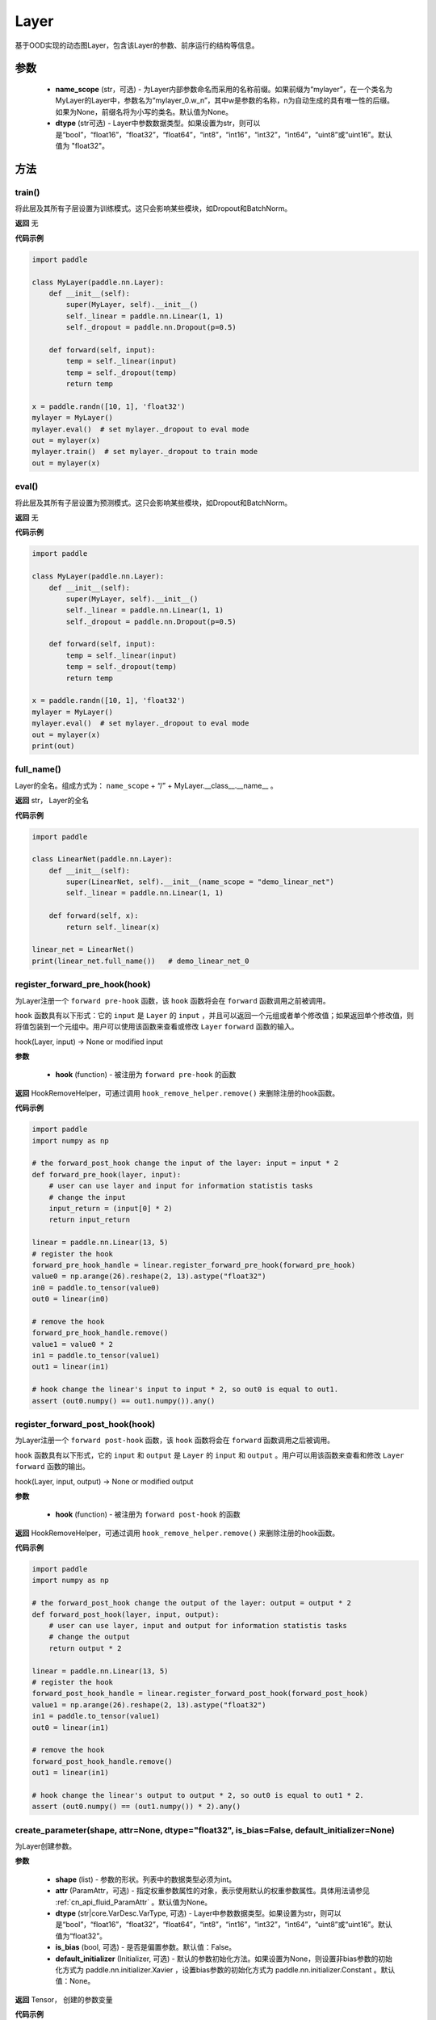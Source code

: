 .. _cn_api_fluid_dygraph_Layer:

Layer
-------------------------------

.. py:class:: paddle.nn.Layer(name_scope=None, dtype="float32")




基于OOD实现的动态图Layer，包含该Layer的参数、前序运行的结构等信息。

参数
::::::::::::

    - **name_scope** (str，可选) - 为Layer内部参数命名而采用的名称前缀。如果前缀为“mylayer”，在一个类名为MyLayer的Layer中，参数名为“mylayer_0.w_n”，其中w是参数的名称，n为自动生成的具有唯一性的后缀。如果为None，前缀名将为小写的类名。默认值为None。
    - **dtype** (str可选) - Layer中参数数据类型。如果设置为str，则可以是“bool”，“float16”，“float32”，“float64”，“int8”，“int16”，“int32”，“int64”，“uint8”或“uint16”。默认值为 "float32"。

方法
::::::::::::
train()
'''''''''

将此层及其所有子层设置为训练模式。这只会影响某些模块，如Dropout和BatchNorm。

**返回**
无

**代码示例**

.. code-block:: python

    import paddle

    class MyLayer(paddle.nn.Layer):
        def __init__(self):
            super(MyLayer, self).__init__()
            self._linear = paddle.nn.Linear(1, 1)
            self._dropout = paddle.nn.Dropout(p=0.5)

        def forward(self, input):
            temp = self._linear(input)
            temp = self._dropout(temp)
            return temp

    x = paddle.randn([10, 1], 'float32')
    mylayer = MyLayer()
    mylayer.eval()  # set mylayer._dropout to eval mode
    out = mylayer(x)
    mylayer.train()  # set mylayer._dropout to train mode
    out = mylayer(x)

eval()
'''''''''

将此层及其所有子层设置为预测模式。这只会影响某些模块，如Dropout和BatchNorm。

**返回**
无

**代码示例**

.. code-block:: python

    import paddle

    class MyLayer(paddle.nn.Layer):
        def __init__(self):
            super(MyLayer, self).__init__()
            self._linear = paddle.nn.Linear(1, 1)
            self._dropout = paddle.nn.Dropout(p=0.5)

        def forward(self, input):
            temp = self._linear(input)
            temp = self._dropout(temp)
            return temp

    x = paddle.randn([10, 1], 'float32')
    mylayer = MyLayer()
    mylayer.eval()  # set mylayer._dropout to eval mode
    out = mylayer(x)
    print(out)

full_name()
'''''''''

Layer的全名。组成方式为： ``name_scope`` + “/” + MyLayer.__class__.__name__ 。

**返回**
str， Layer的全名

**代码示例**

.. code-block:: python

    import paddle

    class LinearNet(paddle.nn.Layer):
        def __init__(self):
            super(LinearNet, self).__init__(name_scope = "demo_linear_net")
            self._linear = paddle.nn.Linear(1, 1)

        def forward(self, x):
            return self._linear(x)

    linear_net = LinearNet()
    print(linear_net.full_name())   # demo_linear_net_0

register_forward_pre_hook(hook)
'''''''''

为Layer注册一个 ``forward pre-hook`` 函数，该 ``hook`` 函数将会在 ``forward`` 函数调用之前被调用。

``hook`` 函数具有以下形式：它的 ``input`` 是 ``Layer`` 的 ``input`` ，并且可以返回一个元组或者单个修改值；如果返回单个修改值，则将值包装到一个元组中。用户可以使用该函数来查看或修改 ``Layer`` ``forward`` 函数的输入。

hook(Layer, input) -> None or modified input

**参数**

    - **hook** (function) - 被注册为 ``forward pre-hook`` 的函数

**返回**
HookRemoveHelper，可通过调用 ``hook_remove_helper.remove()`` 来删除注册的hook函数。

**代码示例**

.. code-block:: python

    import paddle
    import numpy as np

    # the forward_post_hook change the input of the layer: input = input * 2
    def forward_pre_hook(layer, input):
        # user can use layer and input for information statistis tasks
        # change the input
        input_return = (input[0] * 2)
        return input_return

    linear = paddle.nn.Linear(13, 5)
    # register the hook
    forward_pre_hook_handle = linear.register_forward_pre_hook(forward_pre_hook)
    value0 = np.arange(26).reshape(2, 13).astype("float32")
    in0 = paddle.to_tensor(value0)
    out0 = linear(in0)

    # remove the hook
    forward_pre_hook_handle.remove()
    value1 = value0 * 2
    in1 = paddle.to_tensor(value1)
    out1 = linear(in1)

    # hook change the linear's input to input * 2, so out0 is equal to out1.
    assert (out0.numpy() == out1.numpy()).any()

register_forward_post_hook(hook)
'''''''''

为Layer注册一个 ``forward post-hook`` 函数，该 ``hook`` 函数将会在 ``forward`` 函数调用之后被调用。

``hook`` 函数具有以下形式，它的 ``input`` 和 ``output`` 是 ``Layer`` 的 ``input`` 和 ``output`` 。用户可以用该函数来查看和修改 ``Layer`` ``forward`` 函数的输出。

hook(Layer, input, output) -> None or modified output

**参数**

    - **hook** (function) - 被注册为 ``forward post-hook`` 的函数

**返回**
HookRemoveHelper，可通过调用 ``hook_remove_helper.remove()`` 来删除注册的hook函数。

**代码示例**

.. code-block:: python

    import paddle
    import numpy as np

    # the forward_post_hook change the output of the layer: output = output * 2
    def forward_post_hook(layer, input, output):
        # user can use layer, input and output for information statistis tasks
        # change the output
        return output * 2

    linear = paddle.nn.Linear(13, 5)
    # register the hook
    forward_post_hook_handle = linear.register_forward_post_hook(forward_post_hook)
    value1 = np.arange(26).reshape(2, 13).astype("float32")
    in1 = paddle.to_tensor(value1)
    out0 = linear(in1)

    # remove the hook
    forward_post_hook_handle.remove()
    out1 = linear(in1)

    # hook change the linear's output to output * 2, so out0 is equal to out1 * 2.
    assert (out0.numpy() == (out1.numpy()) * 2).any()
                
create_parameter(shape, attr=None, dtype="float32", is_bias=False, default_initializer=None)
'''''''''

为Layer创建参数。

**参数**

    - **shape** (list) - 参数的形状。列表中的数据类型必须为int。
    - **attr** (ParamAttr，可选) - 指定权重参数属性的对象，表示使用默认的权重参数属性。具体用法请参见 :ref:`cn_api_fluid_ParamAttr` 。默认值为None。
    - **dtype** (str|core.VarDesc.VarType, 可选) - Layer中参数数据类型。如果设置为str，则可以是“bool”，“float16”，“float32”，“float64”，“int8”，“int16”，“int32”，“int64”，“uint8”或“uint16”。默认值为“float32”。
    - **is_bias** (bool, 可选) - 是否是偏置参数。默认值：False。
    - **default_initializer** (Initializer, 可选) - 默认的参数初始化方法。如果设置为None，则设置非bias参数的初始化方式为 paddle.nn.initializer.Xavier ，设置bias参数的初始化方式为 paddle.nn.initializer.Constant 。默认值：None。

**返回**
Tensor， 创建的参数变量

**代码示例**

.. code-block:: python

    import paddle

    class MyLayer(paddle.nn.Layer):
        def __init__(self):
            super(MyLayer, self).__init__()
            self._linear = paddle.nn.Linear(1, 1)
            w_tmp = self.create_parameter([1,1])
            self.add_parameter("w_tmp", w_tmp)

        def forward(self, input):
            return self._linear(input)

    mylayer = MyLayer()
    for name, param in mylayer.named_parameters():
        print(name, param)      # will print w_tmp,_linear.weight,_linear.bias

create_variable(name=None, persistable=None, dtype=None)
'''''''''

为Layer创建变量。

**参数**

    - **name** (str, 可选) - 变量名。默认值：None。
    - **persistable** (bool, 可选) - 是否为持久性变量，后续会被移出。默认值：None。
    - **dtype** (str, 可选) - Layer中参数数据类型。如果设置为str，则可以是“bool”，“float16”，“float32”，“float64”，“int8”，“int16”，“int32”，“int64”，“uint8”或“uint16”。默认值为 "float32" 。

**返回**
Tensor， 返回创建的 ``Tensor`` 

**代码示例**

.. code-block:: python

    import paddle

    class MyLinear(paddle.nn.Layer):
        def __init__(self,
                    in_features,
                    out_features):
            super(MyLinear, self).__init__()
            self.linear = paddle.nn.Linear( 10, 10)
                
            self.back_var = self.create_variable(name = "linear_tmp_0", dtype=self._dtype)
        
        def forward(self, input):
            out = self.linear(input)
            paddle.assign( out, self.back_var)
            
            return out

create_tensor(name=None, persistable=None, dtype=None)
'''''''''

为Layer创建变量。

**参数**

    - **name** (str, 可选) - 变量名。默认值：None。
    - **persistable** (bool, 可选) - 是否为持久性变量，后续会被移出。默认值：None。
    - **dtype** (str, 可选) - Layer中参数数据类型。如果设置为str，则可以是“bool”，“float16”，“float32”，“float64”，“int8”，“int16”，“int32”，“int64”，“uint8”或“uint16”。默认值为 "float32" 。

**返回**
Tensor， 返回创建的 ``Tensor`` 

**代码示例**

.. code-block:: python

    import paddle

    class MyLinear(paddle.nn.Layer):
        def __init__(self,
                    in_features,
                    out_features):
            super(MyLinear, self).__init__()
            self.linear = paddle.nn.Linear( 10, 10)
                
            self.back_var = self.create_tensor(name = "linear_tmp_0", dtype=self._dtype)
        
        def forward(self, input):
            out = self.linear(input)
            paddle.assign( out, self.back_var)
            
            return out


parameters(include_sublayers=True)
'''''''''

返回一个由当前层及其子层的所有参数组成的列表。

**参数**

    - **include_sublayers** (bool, 可选) - 是否返回子层的参数。如果为True，返回的列表中包含子层的参数。默认值：True。

**返回**
list， 一个由当前层及其子层的所有参数组成的列表，列表中的元素类型为Parameter(Tensor)。

**代码示例**

.. code-block:: python

    import paddle

    linear = paddle.nn.Linear(1,1)
    print(linear.parameters())  # print linear_0.w_0 and linear_0.b_0

children()
'''''''''

返回所有子层的迭代器。

**返回**
iterator， 子层的迭代器。

**代码示例**

.. code-block:: python

    import paddle

    linear1 = paddle.nn.Linear(10, 3)
    linear2 = paddle.nn.Linear(3, 10, bias_attr=False)
    model = paddle.nn.Sequential(linear1, linear2)

    layer_list = list(model.children())

    print(layer_list)   # [<paddle.nn.layer.common.Linear object at 0x7f7b8113f830>, <paddle.nn.layer.common.Linear object at 0x7f7b8113f950>]

named_children()
'''''''''

返回所有子层的迭代器，生成子层名称和子层的元组。

**返回**
iterator， 产出子层名称和子层的元组的迭代器。

**代码示例**

.. code-block:: python

    import paddle

    linear1 = paddle.nn.Linear(10, 3)
    linear2 = paddle.nn.Linear(3, 10, bias_attr=False)
    model = paddle.nn.Sequential(linear1, linear2)
    for prefix, layer in model.named_children():
        print(prefix, layer)
        # ('0', <paddle.nn.layer.common.Linear object at 0x7fb61ed85830>)
        # ('1', <paddle.nn.layer.common.Linear object at 0x7fb61ed85950>)

sublayers(include_self=False)
'''''''''

返回一个由所有子层组成的列表。

**参数**

    - **include_self** (bool, 可选) - 是否包含本层。如果为True，则包括本层。默认值：False

**返回**
 list， 一个由所有子层组成的列表，列表中的元素类型为Layer。

**代码示例**

.. code-block:: python

    import paddle

    class MyLayer(paddle.nn.Layer):
        def __init__(self):
            super(MyLayer, self).__init__()
            self._linear = paddle.nn.Linear(1, 1)
            self._dropout = paddle.nn.Dropout(p=0.5)

        def forward(self, input):
            temp = self._linear(input)
            temp = self._dropout(temp)
            return temp

    mylayer = MyLayer()
    print(mylayer.sublayers())  # [<paddle.nn.layer.common.Linear object at 0x7f44b58977d0>, <paddle.nn.layer.common.Dropout object at 0x7f44b58978f0>]

clear_gradients()
'''''''''

清除该层所有参数的梯度。

**返回**
无

**代码示例**

.. code-block:: python

    import paddle
    import numpy as np

    value = np.arange(26).reshape(2, 13).astype("float32")
    a = paddle.to_tensor(value)
    linear = paddle.nn.Linear(13, 5)
    adam = paddle.optimizer.Adam(learning_rate=0.01,
                                parameters=linear.parameters())
    out = linear(a)
    out.backward()
    adam.step()
    linear.clear_gradients()

named_parameters(prefix='', include_sublayers=True)
'''''''''

返回层中所有参数的迭代器，生成名称和参数的元组。

**参数**

    - **prefix** (str, 可选) - 在所有参数名称前加的前缀。默认值：''。
    - **include_sublayers** (bool, 可选) - 是否返回子层的参数。如果为True，返回的列表中包含子层的参数。默认值：True。

**返回**
iterator， 产出名称和参数的元组的迭代器。

**代码示例**

.. code-block:: python

    import paddle

    fc1 = paddle.nn.Linear(10, 3)
    fc2 = paddle.nn.Linear(3, 10, bias_attr=False)
    model = paddle.nn.Sequential(fc1, fc2)
    for name, param in model.named_parameters():
        print(name, param)

named_sublayers(prefix='', include_self=False, layers_set=None)
'''''''''

返回层中所有子层上的迭代器，生成名称和子层的元组。重复的子层只产生一次。

**参数**

    - **prefix** (str, 可选) - 在所有参数名称前加的前缀。默认值：''。
    - **include_self** (bool, 可选) - 是否包含该层自身。默认值：False。
    - **layers_set** (set, 可选): 记录重复子层的集合。默认值：None。

**返回**
iterator， 产出名称和子层的元组的迭代器。

**代码示例**

.. code-block:: python

    import paddle

    fc1 = paddle.nn.Linear(10, 3)
    fc2 = paddle.nn.Linear(3, 10, bias_attr=False)
    model = paddle.nn.Sequential(fc1, fc2)
    for prefix, layer in model.named_sublayers():
        print(prefix, layer)

register_buffer(name, tensor, persistable=True)
'''''''''

将一个Tensor注册为buffer。

buffer是一个不可训练的变量，不会被优化器更新，但在评估或预测阶段可能是必要的状态变量。比如 ``BatchNorm`` 中的均值和方差。

注册的buffer默认是可持久性的，会被保存到 ``state_dict`` 中。如果指定 ``persistable`` 参数为False，则会注册一个非持久性的buffer，即不会同步和保存到 ``state_dict`` 中。

**参数**

    - **name** (str) - 注册buffer的名字。可以通过此名字来访问已注册的buffer。
    - **tensor** (Tensor) - 将被注册为buffer的变量。
    - **persistable** (bool, 可选) - 注册的buffer是否需要可持久性地保存到 ``state_dict`` 中。

**返回**
None

**代码示例**

.. code-block:: python

    import numpy as np
    import paddle
    
    linear = paddle.nn.Linear(10, 3)
    value = np.array([0]).astype("float32")
    buffer = paddle.to_tensor(value)
    linear.register_buffer("buf_name", buffer, persistable=True)
    # get the buffer by attribute.
    print(linear.buf_name)

buffers(include_sublayers=True)
'''''''''

返回一个由当前层及其子层的所有buffers组成的列表。

**参数**

    - **include_sublayers** (bool, 可选) - 是否返回子层的buffers。如果为True，返回的列表中包含子层的buffers。默认值：True。

**返回**
list， 一个由当前层及其子层的所有buffers组成的列表，列表中的元素类型为Tensor。

**代码示例**

.. code-block:: python

    import numpy as np
    import paddle

    linear = paddle.nn.Linear(10, 3)
    value = np.array([0]).astype("float32")
    buffer = paddle.to_tensor(value)
    linear.register_buffer("buf_name", buffer, persistable=True)

    print(linear.buffers())     # == print([linear.buf_name])

named_buffers(prefix='', include_sublayers=True)
'''''''''

返回层中所有buffers的迭代器，生成名称和buffer的元组。

**参数**

    - **prefix** (str, 可选) - 在所有buffer名称前加的前缀。默认值：''。
    - **include_sublayers** (bool, 可选) - 是否返回子层的buffers。如果为True，返回的列表中包含子层的buffers。默认值：True。

**返回**
iterator， 产出名称和buffer的元组的迭代器。

**代码示例**

.. code-block:: python

    import numpy as np
    import paddle

    fc1 = paddle.nn.Linear(10, 3)
    buffer1 = paddle.to_tensor(np.array([0]).astype("float32"))
    # register a tensor as buffer by specific `persistable`
    fc1.register_buffer("buf_name_1", buffer1, persistable=True)

    fc2 = paddle.nn.Linear(3, 10)
    buffer2 = paddle.to_tensor(np.array([1]).astype("float32"))
    # register a buffer by assigning an attribute with Tensor.
    # The `persistable` can only be False by this way.
    fc2.buf_name_2 = buffer2

    model = paddle.nn.Sequential(fc1, fc2)

    # get all named buffers
    for name, buffer in model.named_buffers():
        print(name, buffer)

forward(*inputs, **kwargs)
'''''''''

定义每次调用时执行的计算。应该被所有子类覆盖。

**参数**

    - **\*inputs** (tuple) - 解包后的tuple参数。
    - **\*\*kwargs** (dict) - 解包后的dict参数。

**返回**
 无

add_sublayer(name, sublayer)
'''''''''

添加子层实例。可以通过self.name访问该sublayer。

**参数**

    - **name** (str) - 子层名。
    - **sublayer** (Layer) - Layer实例。

**返回**
Layer， 添加的子层

**代码示例**

.. code-block:: python

    import paddle

    class MySequential(paddle.nn.Layer):
        def __init__(self, *layers):
            super(MySequential, self).__init__()
            if len(layers) > 0 and isinstance(layers[0], tuple):
                for name, layer in layers:
                    self.add_sublayer(name, layer)
            else:
                for idx, layer in enumerate(layers):
                    self.add_sublayer(str(idx), layer)

        def forward(self, input):
            for layer in self._sub_layers.values():
                input = layer(input)
            return input

    fc1 = paddle.nn.Linear(10, 3)
    fc2 = paddle.nn.Linear(3, 10, bias_attr=False)
    model = MySequential(fc1, fc2)
    for prefix, layer in model.named_sublayers():
        print(prefix, layer)


add_parameter(name, parameter)
'''''''''

添加参数实例。可以通过self.name访问该parameter。

**参数**

    - **name** (str) - 参数名。
    - **parameter** (Parameter) - Parameter实例。

**返回**
Parameter， 传入的参数实例

**代码示例**

.. code-block:: python

    import paddle

    class MyLayer(paddle.nn.Layer):
        def __init__(self):
            super(MyLayer, self).__init__()
            self._linear = paddle.nn.Linear(1, 1)
            w_tmp = self.create_parameter([1,1])
            self.add_parameter("w_tmp", w_tmp)

        def forward(self, input):
            return self._linear(input)

    mylayer = MyLayer()
    for name, param in mylayer.named_parameters():
        print(name, param)      # will print w_tmp,_linear.weight,_linear.bias


state_dict(destination=None, include_sublayers=True, use_hook=True)
'''''''''

获取当前层及其子层的所有参数和可持久性buffers。并将所有参数和buffers存放在dict结构中。

**参数**

    - **destination** (dict, 可选) - 如果提供 ``destination`` ，则所有参数和可持久性buffers都将存放在 ``destination`` 中。 默认值：None。
    - **include_sublayers** (bool, 可选) - 如果设置为True，则包括子层的参数和buffers。默认值：True。
    - **use_hook** (bool, 可选) - 如果设置为True，则利用_state_dict_hooks注册的函数对参数及可持久性buffers做处理。默认值：True。

**返回**
dict， 包含所有参数和可持久行buffers的dict

**代码示例**

.. code-block:: python

    import paddle

    emb = paddle.nn.Embedding(10, 10)

    state_dict = emb.state_dict()
    paddle.save( state_dict, "paddle_dy.pdparams")

set_state_dict(state_dict, use_structured_name=True)
'''''''''

根据传入的 ``state_dict`` 设置参数和可持久性buffers。 所有参数和buffers将由 ``state_dict`` 中的 ``Tensor`` 设置。

**参数**

    - **state_dict** (dict) - 包含所有参数和可持久性buffers的dict。
    - **use_structured_name** (bool, 可选) - 如果设置为True，将使用Layer的结构性变量名作为dict的key，否则将使用Parameter或者Buffer的变量名作为key。默认值：True。

**返回**
无

**代码示例**

.. code-block:: python

    import paddle

    emb = paddle.nn.Embedding(10, 10)
    
    state_dict = emb.state_dict()
    paddle.save(state_dict, "paddle_dy.pdparams")
    para_state_dict = paddle.load("paddle_dy.pdparams")
    emb.set_state_dict(para_state_dict)

to(device=None, dtype=None, blocking=None)
'''''''''

根据给定的device、dtype和blocking 转换 Layer中的parameters 和 buffers。

**参数**

    - **device** （str|paddle.CPUPlace()|paddle.CUDAPlace()|paddle.CUDAPinnedPlace()|paddle.XPUPlace()|None, 可选) - 希望存储Layer 的设备位置。如果为None， 设备位置和原始的Tensor 的设备位置一致。如果设备位置是string 类型，取值可为 ``cpu``, ``gpu:x`` and ``xpu:x`` ，这里的 ``x`` 是 GPUs 或者 XPUs的编号。默认值：None。
    - **dtype** （str|numpy.dtype|paddle.dtype|None, 可选) - 数据的类型。如果为None， 数据类型和原始的Tensor 一致。默认值：None。
    - **blocking** （bool|None, 可选）- 如果为False并且当前Tensor处于固定内存上，将会发生主机到设备端的异步拷贝。否则，会发生同步拷贝。如果为None，blocking 会被设置为True。默认为False。

**代码示例**

.. code-block:: python

    import paddle
    
    linear=paddle.nn.Linear(2, 2)
    linear.weight
    #Parameter containing:
    #Tensor(shape=[2, 2], dtype=float32, place=CUDAPlace(0), stop_gradient=False,
    #       [[-0.32770029,  0.38653070],
    #        [ 0.46030545,  0.08158520]])
    
    linear.to(dtype='float64')
    linear.weight
    #Tenor(shape=[2, 2], dtype=float64, place=CUDAPlace(0), stop_gradient=False,
    #       [[-0.32770029,  0.38653070],
    #        [ 0.46030545,  0.08158520]])
    
    linear.to(device='cpu')
    linear.weight
    #Tensor(shape=[2, 2], dtype=float64, place=CPUPlace, stop_gradient=False,
    #       [[-0.32770029,  0.38653070],
    #        [ 0.46030545,  0.08158520]])
    linear.to(device=paddle.CUDAPinnedPlace(), blocking=False)
    linear.weight
    #Tensor(shape=[2, 2], dtype=float64, place=CUDAPinnedPlace, stop_gradient=False,
    #       [[-0.04989364, -0.56889004],
    #        [ 0.33960250,  0.96878713]])
    